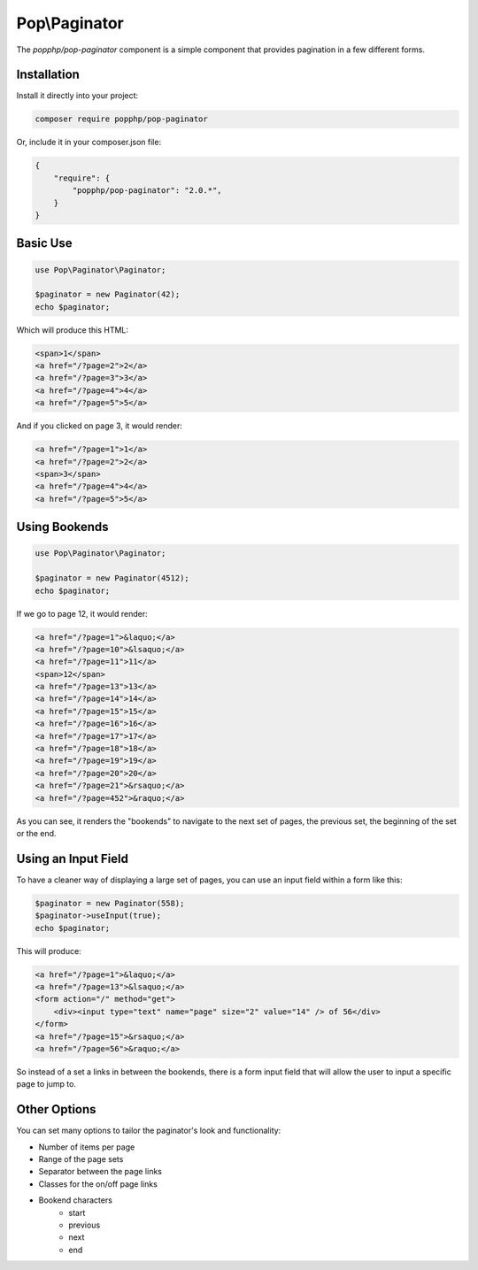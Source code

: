 Pop\\Paginator
==============

The `popphp/pop-paginator` component is a simple component that provides pagination in a few different
forms.

Installation
------------

Install it directly into your project:

.. code-block:: bash

    composer require popphp/pop-paginator

Or, include it in your composer.json file:

.. code-block:: json

    {
        "require": {
            "popphp/pop-paginator": "2.0.*",
        }
    }

Basic Use
---------

.. code-block:: php

    use Pop\Paginator\Paginator;

    $paginator = new Paginator(42);
    echo $paginator;


Which will produce this HTML:

.. code-block:: html

    <span>1</span>
    <a href="/?page=2">2</a>
    <a href="/?page=3">3</a>
    <a href="/?page=4">4</a>
    <a href="/?page=5">5</a>

And if you clicked on page 3, it would render:

.. code-block:: html

    <a href="/?page=1">1</a>
    <a href="/?page=2">2</a>
    <span>3</span>
    <a href="/?page=4">4</a>
    <a href="/?page=5">5</a>

Using Bookends
--------------

.. code-block:: php

    use Pop\Paginator\Paginator;

    $paginator = new Paginator(4512);
    echo $paginator;

If we go to page 12, it would render:

.. code-block:: html

    <a href="/?page=1">&laquo;</a>
    <a href="/?page=10">&lsaquo;</a>
    <a href="/?page=11">11</a>
    <span>12</span>
    <a href="/?page=13">13</a>
    <a href="/?page=14">14</a>
    <a href="/?page=15">15</a>
    <a href="/?page=16">16</a>
    <a href="/?page=17">17</a>
    <a href="/?page=18">18</a>
    <a href="/?page=19">19</a>
    <a href="/?page=20">20</a>
    <a href="/?page=21">&rsaquo;</a>
    <a href="/?page=452">&raquo;</a>

As you can see, it renders the "bookends" to navigate to the next set of pages,
the previous set, the beginning of the set or the end.

Using an Input Field
--------------------

To have a cleaner way of displaying a large set of pages, you can use an input field
within a form like this:

.. code-block:: php

    $paginator = new Paginator(558);
    $paginator->useInput(true);
    echo $paginator;

This will produce:

.. code-block:: html

    <a href="/?page=1">&laquo;</a>
    <a href="/?page=13">&lsaquo;</a>
    <form action="/" method="get">
        <div><input type="text" name="page" size="2" value="14" /> of 56</div>
    </form>
    <a href="/?page=15">&rsaquo;</a>
    <a href="/?page=56">&raquo;</a>

So instead of a set a links in between the bookends, there is a form input field
that will allow the user to input a specific page to jump to.

Other Options
-------------

You can set many options to tailor the paginator's look and functionality:

* Number of items per page
* Range of the page sets
* Separator between the page links
* Classes for the on/off page links
* Bookend characters
    + start
    + previous
    + next
    + end
